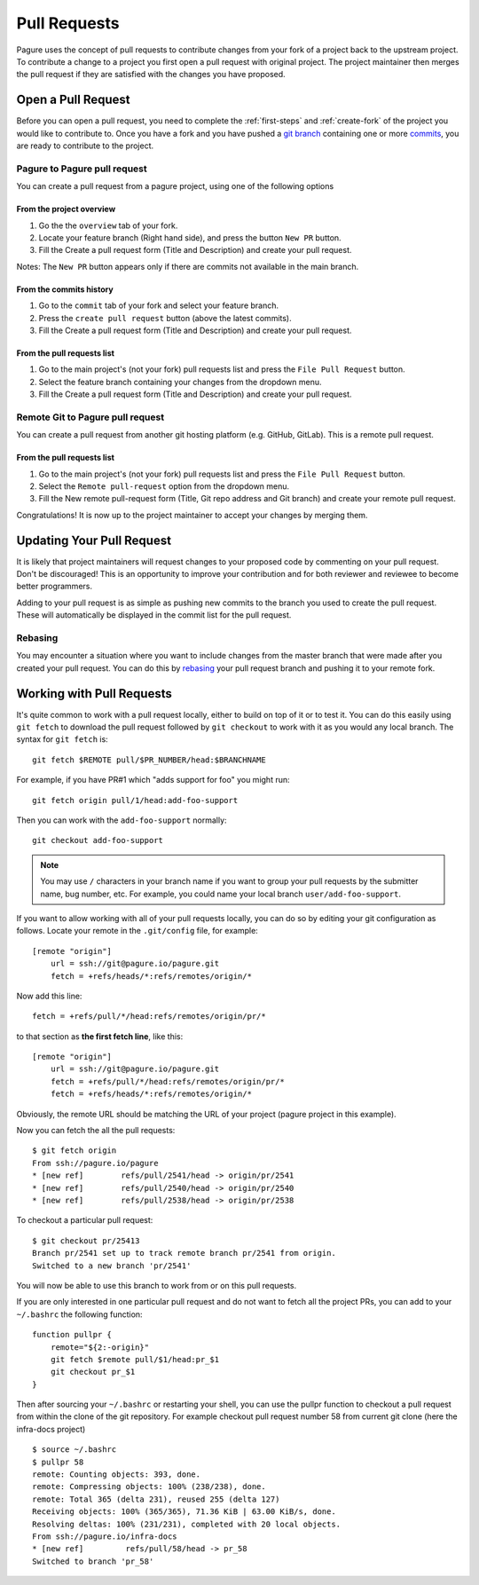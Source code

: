 .. _pull-requests:

Pull Requests
=============
Pagure uses the concept of pull requests to contribute changes from your fork
of a project back to the upstream project. To contribute a change to a project
you first open a pull request with original project. The project maintainer
then merges the pull request if they are satisfied with the changes you have
proposed.


.. _open-pull-request:

Open a Pull Request
-------------------
Before you can open a pull request, you need to complete the :ref:`first-steps`
and :ref:`create-fork` of the project you would like to contribute to. Once
you have a fork and you have pushed a `git branch <https://git-scm.com/docs/git-branch>`_
containing one or more `commits <https://git-scm.com/docs/git-commit>`_, you are
ready to contribute to the project.

Pagure to Pagure pull request
^^^^^^^^^^^^^^^^^^^^^^^^^^^^^

You can create a pull request from a pagure project, using one of the following options

From the project overview
*************************

#. Go the the ``overview`` tab of your fork.

#. Locate your feature branch (Right hand side), and press the button ``New PR`` button.

#. Fill the Create a pull request form (Title and Description) and create your pull request.

Notes: The ``New PR`` button appears only if there are commits not available in the main branch.

.. image:: _static/pagure_pr_overview.png
	:target: ../_images/pagure_pr_overview.png

From the commits history
************************

#. Go to the ``commit`` tab of your fork and select your feature branch.

#. Press the ``create pull request`` button (above the latest commits).

#. Fill the Create a pull request form (Title and Description) and create your pull request.

.. image:: _static/pagure_pr_commits.png
	:target: ../_images/pagure_pr_commits.png

From the pull requests list
***************************

#. Go to the main project's (not your fork) pull requests list and press the ``File Pull Request`` button.

#. Select the feature branch containing your changes from the dropdown menu.

#. Fill the Create a pull request form (Title and Description) and create your pull request.

.. image:: _static/pagure_pr_pull_requests.png
	:target: ../_images/pagure_pr_pull_requests.png

Remote Git to Pagure pull request
^^^^^^^^^^^^^^^^^^^^^^^^^^^^^^^^^

You can create a pull request from another git hosting platform (e.g. GitHub, GitLab).
This is a remote pull request.

From the pull requests list
***************************

#. Go to the main project's (not your fork) pull requests list and press the ``File Pull Request`` button.

#. Select the ``Remote pull-request`` option from the dropdown menu.

#. Fill the New remote pull-request form (Title, Git repo address and Git branch) and create your remote pull request.

Congratulations! It is now up to the project maintainer to accept your changes
by merging them.

.. _update-pull-request:

Updating Your Pull Request
--------------------------
It is likely that project maintainers will request changes to your proposed code
by commenting on your pull request. Don't be discouraged! This is an opportunity
to improve your contribution and for both reviewer and reviewee to become better
programmers.

Adding to your pull request is as simple as pushing new commits to the branch you
used to create the pull request. These will automatically be displayed in the
commit list for the pull request.


Rebasing
^^^^^^^^
You may encounter a situation where you want to include changes from the master
branch that were made after you created your pull request. You can do this by
`rebasing <https://git-scm.com/docs/git-rebase>`_ your pull request branch and
pushing it to your remote fork.


.. _working-with-prs:

Working with Pull Requests
--------------------------
It's quite common to work with a pull request locally, either to build on top of
it or to test it. You can do this easily using ``git fetch`` to download the
pull request followed by ``git checkout`` to work with it as you would any
local branch.  The syntax for ``git fetch`` is: ::

    git fetch $REMOTE pull/$PR_NUMBER/head:$BRANCHNAME

For example, if you have PR#1 which "adds support for foo" you might run: ::

    git fetch origin pull/1/head:add-foo-support

Then you can work with the ``add-foo-support`` normally: ::

    git checkout add-foo-support

.. note:: You may use ``/`` characters in your branch name if you want to group
          your pull requests by the submitter name, bug number, etc.  For
          example, you could name your local branch ``user/add-foo-support``.

If you want to allow working with all of your pull requests locally, you can do
so by editing your git configuration as follows.
Locate your remote in the ``.git/config`` file, for example::

    [remote "origin"]
        url = ssh://git@pagure.io/pagure.git
        fetch = +refs/heads/*:refs/remotes/origin/*

Now add this line::

    fetch = +refs/pull/*/head:refs/remotes/origin/pr/*

to that section as **the first fetch line**, like this::

    [remote "origin"]
        url = ssh://git@pagure.io/pagure.git
        fetch = +refs/pull/*/head:refs/remotes/origin/pr/*
        fetch = +refs/heads/*:refs/remotes/origin/*

Obviously, the remote URL should be matching the URL of your project (pagure project in
this example).

Now you can fetch the all the pull requests: ::

    $ git fetch origin
    From ssh://pagure.io/pagure
    * [new ref]        refs/pull/2541/head -> origin/pr/2541
    * [new ref]        refs/pull/2540/head -> origin/pr/2540
    * [new ref]        refs/pull/2538/head -> origin/pr/2538

To checkout a particular pull request: ::

    $ git checkout pr/25413
    Branch pr/2541 set up to track remote branch pr/2541 from origin.
    Switched to a new branch 'pr/2541'

You will now be able to use this branch to work from or on this pull requests.

If you are only interested in one particular pull request and do not want to fetch all the project PRs,
you can add to your ``~/.bashrc`` the following function: ::

    function pullpr {
        remote="${2:-origin}"
        git fetch $remote pull/$1/head:pr_$1
        git checkout pr_$1
    }

Then after sourcing your ``~/.bashrc`` or restarting your shell, you can use the
pullpr function to checkout a pull request from within the clone of the git repository.
For example checkout pull request number 58 from current git clone (here the
infra-docs project) ::

    $ source ~/.bashrc
    $ pullpr 58
    remote: Counting objects: 393, done.
    remote: Compressing objects: 100% (238/238), done.
    remote: Total 365 (delta 231), reused 255 (delta 127)
    Receiving objects: 100% (365/365), 71.36 KiB | 63.00 KiB/s, done.
    Resolving deltas: 100% (231/231), completed with 20 local objects.
    From ssh://pagure.io/infra-docs
    * [new ref]         refs/pull/58/head -> pr_58
    Switched to branch 'pr_58'
